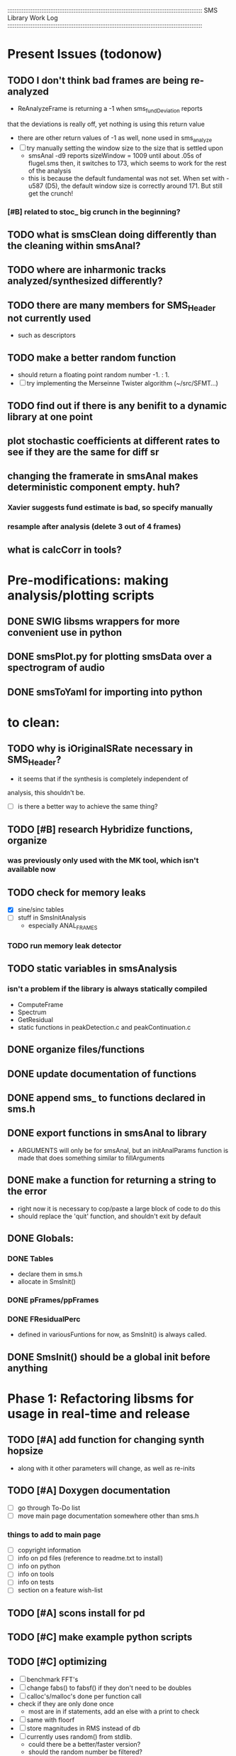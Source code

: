 # use emacs org-mode for pretty colors
:::::::::::::::::::::::::::::::::::::::::::::::::::::::::::::::::::::::::::::::::::::::::::::::::::::::::::::
SMS Library Work Log
:::::::::::::::::::::::::::::::::::::::::::::::::::::::::::::::::::::::::::::::::::::::::::::::::::::::::::::
* Present Issues (todonow)
** TODO I don't think bad frames are being re-analyzed
   - ReAnalyzeFrame is returning a -1 when sms_fundDeviation reports
   that the deviations is really off, yet nothing is using this return value
   - there are other return values of -1 as well, none used in sms_analyze
   - [ ] try manually setting the window size to the size that is settled upon
         - smsAnal -d9 reports sizeWindow = 1009 until about .05s of flugel.sms
           then, it switches to 173, which seems to work for the rest of the analysis
         - this is because the default fundamental was not set. When set with -u587 (D5),
           the default window size is correctly around 171.  But still get the crunch!
*** [#B] related to stoc_ big crunch in the beginning?
** TODO what is smsClean doing differently than the cleaning within smsAnal?
** TODO where are inharmonic tracks analyzed/synthesized differently?
** TODO there are many members for SMS_Header not currently used
   - such as descriptors
** TODO make a better random function
   - should return a floating point random number -1. : 1.
   - [ ] try implementing the Merseinne Twister algorithm (~/src/SFMT...)
** TODO find out if there is any benifit to a dynamic library at one point
** plot stochastic coefficients at different rates to see if they are the same for diff sr
** changing the framerate in smsAnal makes deterministic component empty. huh?
*** Xavier suggests fund estimate is bad, so specify manually
*** resample after analysis (delete 3 out of 4 frames)
** what is calcCorr in tools?
* Pre-modifications: making analysis/plotting scripts
** DONE SWIG libsms wrappers for more convenient use in python
** DONE smsPlot.py for plotting smsData over a spectrogram of audio              
** DONE smsToYaml for importing into python
* to clean:
** TODO why is iOriginalSRate necessary in SMS_Header?
   - it seems that if the synthesis is completely independent of 
   analysis, this shouldn't be.
   - [ ] is there a better way to achieve the same thing?
** TODO [#B] research Hybridize functions, organize
*** was previously only used with the MK tool, which isn't available now
** TODO check for memory leaks
   - [X] sine/sinc tables
   - [ ] stuff in SmsInitAnalysis
        - especially ANAL_FRAMES
*** TODO run memory leak detector
** TODO static variables in smsAnalysis
*** isn't a problem if the library is always statically compiled
   - ComputeFrame
   - Spectrum
   - GetResidual
   - static functions in peakDetection.c and peakContinuation.c
** DONE organize files/functions
** DONE update documentation of functions
** DONE append sms_ to functions declared in sms.h
** DONE export functions in smsAnal to library
     - ARGUMENTS will only be for smsAnal, but an initAnalParams
        function is made that does something similar to fillArguments
** DONE make a function for returning a string to the error
   - right now it is necessary to cop/paste a large block of code to do this
   - should replace the 'quit' function, and shouldn't exit by default
** DONE Globals:
*** DONE Tables
    - declare them in sms.h
    - allocate in SmsInit()
*** DONE pFrames/ppFrames
*** DONE FResidualPerc
        - defined in variousFuntions for now, as SmsInit() is always called.
** DONE SmsInit() should be a global init before anything
* Phase 1: Refactoring libsms for usage in real-time and release
** TODO [#A] add function for changing synth hopsize
   - along with it other parameters will change, as well as re-inits
** TODO [#A] Doxygen documentation
   - [ ] go through To-Do list
   - [ ] move main page documentation somewhere other than sms.h
*** things to add to main page
    - [ ] copyright information
    - [ ] info on pd files (reference to readme.txt to install)
    - [ ] info on python
    - [ ] info on tools
    - [ ] info on tests
    - [ ] section on a feature wish-list
** TODO [#A] scons install for pd
** TODO [#C] make example python scripts
** TODO [#C] optimizing
   - [ ] benchmark FFT's
   - [ ] change fabs() to fabsf() if they don't need to be doubles
   - [ ] calloc's/malloc's done per function call
   - check if they are only done once
       - most are in if statements, add an else with a print to check
   - [ ] same with floorf
   - [ ] store magnitudes in RMS instead of db
   - [ ] currently uses random() from stdlib.
          - could there be a better/faster version?
          - should the random number be filtered?
** DONE [#C] make soundfile output format variable
** DONE [#A] convert from short to floating point data
   - will need this for pd anyway
   - everything is computed in float point, so why range from 0-16000   then?
** DONE [#C] move smsMod's stochostic gain adjusting to smsSynth
   - should stocGain be available for all stoc types?
** DONE [#B] make sure pFStocGain is always set
     - zero if no stoc component, 1 if wave, or val if StocSpectrum
** DONE [#A] - switch to FFTW3f for fft's
*** DONE Spectrum
    - deterministic seems to be handled correctly.. or is it?
    - not stochastic
       - PeakDetection is producing different results
       - so, Spectrum must not be right identical yet
*** DONE start with SineSynthIFFT until it sounds right
**** questions about SineSynthIFFT()
     - [ ] why is nBins set to 8?
            - SincTab is also hardcoded for index = 0:8
     - [ ] why is the real component obtained by Mag * sin(theta)?
            - shouldn't it be cos(theta)?
** DONE [#A] switch build scripts to scons
   - [X] get env. exporting/importing fixed
   - [ ] add install/uninstall functionality
** DONE [#B] convert README's to manpages.
   - [ ] update to fit new parameters
   - [ ] proofread** DONE [#B] update USAGE arguments to tell what different values do
** DONE [#A] should have the option to store residual in audio samples or STFT frames
*** TODO organize analParams to allow for options:
   - [X] sound samples
   - [X] filter approximation
   - [X] no stachostic component
*** TODO reorganization of SmsSynthesis
**** possible types
***** Deterministic only, OSC
***** Deterministic only, IFFT
***** Stoc only, IFFT
***** Stoc only, waveform
***** Stoc only, Approx
***** Deterministic + Stoc, IFFT
***** Deterministic + Stoc, IFFT + Approx
***** Deterministic + Stoc, IFFT + Waveform
***** Deterministic + Stoc, OSC + IFFT
***** Deterministic + Stoc, OSC + Approx
***** Deterministic + Stoc, OSC + Waveform

*** TODO Store Residual as STFT 
    - does imag need to be stored?
       - yes, it is cheaper to store/recall than to make a random one
    - [ ] allocate memory
    - [X] need sizeDFT in SMS_HEADER (i think)
    - should this be 2x hopsize because there is overlap of 50%?
    - [ ] store in stochAnalysis (probably should be somewhere else..)
    - [ ] make sure it is correctly stored in smsToYaml/smsPrint
*** TODO modify smsResample to concatenate stocWave data
    - [ ] will take adding iWaveSamples to SMS_DATA
** DONE [#A] make samplerate independant of analysis/synthesis
*** Investigating samplerate/framerate dependencies:
**** How is resample making the current SMS_DATA frame?

*** In order for real-time synthesis:
**** iLastSample in smsSynth must be replaced with 
        - iNumSamples will be a predefined buffer of samples to synthesis at one time,
          indepenent of synthesis blocksize       
* Phase 2: building real-time pd externals for analysis/synthesis
** prototype: [smsSynthFile~]
** [smsbuf]
*** DONE [#A] loads an sms file into a buffer
**** a header/data should live 
**** data is an array of sms records
**** what else needs to be buffered?
       - timetags? frametag     
*** DONE [#C] stores the buffer to sms file
** [smsanal]
*** TODO do analysis in audio chain
    - this should stop the big crunch by slowing the analysis down
*** TODO [#C] resamples the data to be a desired framerate
*** DONE reads a pd array and analyzes it
   - also can analyze from file
*** DONE add analysis parameter classes (lots of them)
** [smssynth]
*** TODO fix functino for changing sizehop
*** TODO re-init the synthesizer when samplerate changes
    - actually, probably is not necessary -- check
*** DONE [#A] has access to an [smsbuf] by symbol name
*** DONE [#A] synthesizes the [smsbuf]
** [smsedit]
*** In order to retain sanity during editing
    - [ ] make a restore frame method
    - [ ] make 'resolve' method
       - averages between old and new some how

